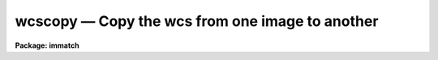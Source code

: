 wcscopy — Copy the wcs from one image to another
================================================

**Package: immatch**

.. raw:: html

  <BODY>
  <TABLE WIDTH="100%" BORDER=0><TR>
  <TD ALIGN=LEFT><FONT SIZE=4>
  <B>wcscopy (Jun95)</B></FONT></TD>
  <TD ALIGN=CENTER><FONT SIZE=4>
  <B>images.immatch</B>
  </FONT></TD>
  <TD ALIGN=RIGHT><FONT SIZE=4>
  <B>wcscopy (Jun95)</B></FONT></TD>
  </TR></TABLE><P>
  <TITLE>wcscopy</TITLE>
  <UL>
  </UL>
  <H2><A NAME="s_name">NAME</A></H2>
  <! BeginSection: 'NAME'>
  <UL>
  wcscopy -- copy the wcs of a reference image to a list of images
  </UL>
  <! EndSection:   'NAME'>
  <H2><A NAME="s_usage">USAGE</A></H2>
  <! BeginSection: 'USAGE'>
  <UL>
  wcscopy images refimages
  </UL>
  <! EndSection:   'USAGE'>
  <H2><A NAME="s_parameters">PARAMETERS</A></H2>
  <! BeginSection: 'PARAMETERS'>
  <UL>
  <DL>
  <DT><B><A NAME="l_images">images</A></B></DT>
  <! Sec='PARAMETERS' Level=0 Label='images' Line='images'>
  <DD>The list of input images which will inherit the wcs of the reference image.
  If the image does not exists a dataless image header is created.
  </DD>
  </DL>
  <DL>
  <DT><B><A NAME="l_reference">reference</A></B></DT>
  <! Sec='PARAMETERS' Level=0 Label='reference' Line='reference'>
  <DD>The list of reference images containing the reference wcs. The number of
  reference images must be one or equal to the number of input images.
  </DD>
  </DL>
  <DL>
  <DT><B><A NAME="l_verbose">verbose = yes</A></B></DT>
  <! Sec='PARAMETERS' Level=0 Label='verbose' Line='verbose = yes'>
  <DD>Print messages about the progress of the task?
  </DD>
  </DL>
  <P>
  </UL>
  <! EndSection:   'PARAMETERS'>
  <H2><A NAME="s_description">DESCRIPTION</A></H2>
  <! BeginSection: 'DESCRIPTION'>
  <UL>
  <P>
  WCSCOPY copies the world coordinate system information in the header of the
  reference image <I>reference</I> to the headers of the input images
  <I>images</I>, replacing any existing world coordinate system information
  in the input image headers in the process. WCSCOPY assumes that the
  world coordinate system information in the header of the reference 
  image is accurate and that all the input images have write permission.
  If the input image does not exist a data-less image header is created.
  The WCS is treated as an independent object and
  there is no check made on the dimensionality and sizes of the images.
  <P>
  <P>
  </UL>
  <! EndSection:   'DESCRIPTION'>
  <H2><A NAME="s_references">REFERENCES</A></H2>
  <! BeginSection: 'REFERENCES'>
  <UL>
  <P>
  Information  on  IRAF  world  coordinate  systems including
  more detailed descriptions of the "<TT>logical</TT>", "<TT>physical</TT>", and "<TT>world</TT>"
  coordinate systems can be
  found  in  the  help  pages  for  the  WCSEDIT  and  WCRESET  tasks. 
  Detailed   documentation   for  the  IRAF  world  coordinate  system 
  interface MWCS can be found in  the  file  "<TT>iraf$sys/mwcs/MWCS.hlp</TT>".
  This  file  can  be  formatted  and  printed  with the command "<TT>help
  iraf$sys/mwcs/MWCS.hlp fi+ | lprint</TT>".  Information on the spectral
  coordinates systems and their suitability for use with WCSXYMATCH
  can be obtained by typing "<TT>help specwcs | lprint</TT>".
  Details of  the  FITS  header
  world  coordinate  system  interface  can  be  found in the document
  "<TT>World Coordinate Systems Representations Within  the  FITS  Format</TT>"
  by Hanisch and Wells, available from our anonymous ftp archive.
      
  </UL>
  <! EndSection:   'REFERENCES'>
  <H2><A NAME="s_examples">EXAMPLES</A></H2>
  <! BeginSection: 'EXAMPLES'>
  <UL>
  <P>
  1. Make sure that the world coordinates systems of a list of input images
  that have been registered to a reference image with the xregister task
  are identical to the world coordinate system of the reference image.
  <P>
  <PRE>
  	cl&gt; xregister @inlist refimage [200:400,200:400] shifts \<BR>
  	    output=@outlist xwindow=21 ywindow=21
  	cl&gt; wcscopy @outlist refimage
  </PRE>
  <P>
  2.  Create a data-less WCS image by specifying a new image.
  <P>
  <PRE>
  	cl&gt; wcscopy new dev$wpix
  </PRE>
  <P>
  </UL>
  <! EndSection:   'EXAMPLES'>
  <H2><A NAME="s_time_requirements">TIME REQUIREMENTS</A></H2>
  <! BeginSection: 'TIME REQUIREMENTS'>
  <UL>
  </UL>
  <! EndSection:   'TIME REQUIREMENTS'>
  <H2><A NAME="s_bugs">BUGS</A></H2>
  <! BeginSection: 'BUGS'>
  <UL>
  </UL>
  <! EndSection:   'BUGS'>
  <H2><A NAME="s_see_also">SEE ALSO</A></H2>
  <! BeginSection: 'SEE ALSO'>
  <UL>
  tprecess,imalign,xregister,geomap,register,geotran,wcsmap,wregister,wcsedit
  </UL>
  <! EndSection:    'SEE ALSO'>
  
  <! Contents: 'NAME' 'USAGE' 'PARAMETERS' 'DESCRIPTION' 'REFERENCES' 'EXAMPLES' 'TIME REQUIREMENTS' 'BUGS' 'SEE ALSO'  >
  
  </BODY>
  </HTML>